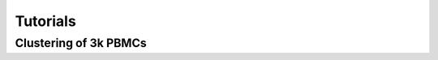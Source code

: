 
=========
Tutorials
=========

----------------------
Clustering of 3k PBMCs
----------------------


